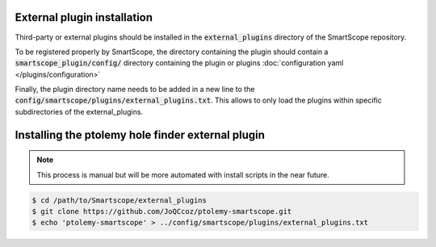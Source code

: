 External plugin installation
============================

Third-party or external plugins should be installed in the :code:`external_plugins` directory of the SmartScope repository.

To be registered properly by SmartScope, the directory containing the plugin should contain a :code:`smartscope_plugin/config/` directory containing the plugin or plugins :doc:`configuration yaml </plugins/configuration>`

Finally, the plugin directory name needs to be added in a new line to the :code:`config/smartscope/plugins/external_plugins.txt`. This allows to only load the plugins within specific subdirectories of the external_plugins.

Installing the ptolemy hole finder external plugin
==================================================

.. note:: This process is manual but will be more automated with install scripts in the near future.

.. code-block:: shell-session
    
    $ cd /path/to/Smartscope/external_plugins
    $ git clone https://github.com/JoQCcoz/ptolemy-smartscope.git
    $ echo 'ptolemy-smartscope' > ../config/smartscope/plugins/external_plugins.txt

